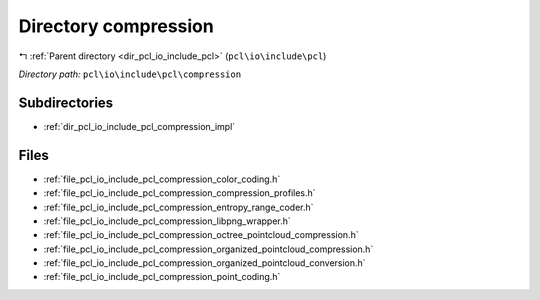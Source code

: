 .. _dir_pcl_io_include_pcl_compression:


Directory compression
=====================


|exhale_lsh| :ref:`Parent directory <dir_pcl_io_include_pcl>` (``pcl\io\include\pcl``)

.. |exhale_lsh| unicode:: U+021B0 .. UPWARDS ARROW WITH TIP LEFTWARDS

*Directory path:* ``pcl\io\include\pcl\compression``

Subdirectories
--------------

- :ref:`dir_pcl_io_include_pcl_compression_impl`


Files
-----

- :ref:`file_pcl_io_include_pcl_compression_color_coding.h`
- :ref:`file_pcl_io_include_pcl_compression_compression_profiles.h`
- :ref:`file_pcl_io_include_pcl_compression_entropy_range_coder.h`
- :ref:`file_pcl_io_include_pcl_compression_libpng_wrapper.h`
- :ref:`file_pcl_io_include_pcl_compression_octree_pointcloud_compression.h`
- :ref:`file_pcl_io_include_pcl_compression_organized_pointcloud_compression.h`
- :ref:`file_pcl_io_include_pcl_compression_organized_pointcloud_conversion.h`
- :ref:`file_pcl_io_include_pcl_compression_point_coding.h`


